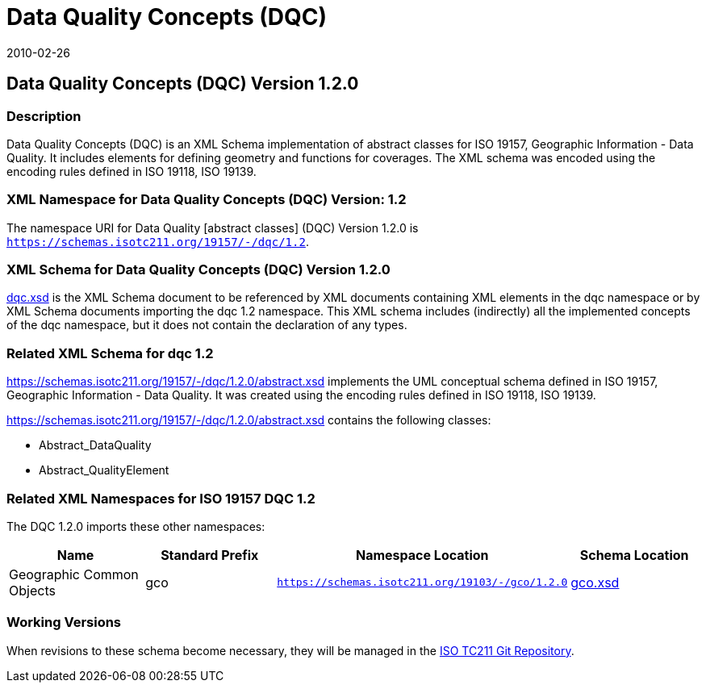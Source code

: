 ﻿= Data Quality Concepts (DQC)
:edition: 1.1.0
:revdate: 2010-02-26

== Data Quality Concepts (DQC) Version 1.2.0

=== Description

Data Quality Concepts (DQC) is an XML Schema implementation of abstract classes for
ISO 19157, Geographic Information - Data Quality. It includes elements for defining
geometry and functions for coverages. The XML schema was encoded using the encoding
rules defined in ISO 19118, ISO 19139.

=== XML Namespace for Data Quality Concepts (DQC) Version: 1.2

The namespace URI for Data Quality [abstract classes] (DQC) Version 1.2.0 is
`https://schemas.isotc211.org/19157/-/dqc/1.2`.

=== XML Schema for Data Quality Concepts (DQC) Version 1.2.0

https://schemas.isotc211.org/19157/-/dqc/1.2.0/dqc.xsd[dqc.xsd] is the XML Schema document to
be referenced by XML documents containing XML elements in the dqc namespace or by XML
Schema documents importing the dqc 1.2 namespace. This XML schema includes
(indirectly) all the implemented concepts of the dqc namespace, but it does not
contain the declaration of any types.

=== Related XML Schema for dqc 1.2

https://schemas.isotc211.org/19157/-/dqc/1.2.0/abstract.xsd
implements the UML conceptual schema defined in ISO 19157, Geographic Information -
Data Quality. It was created using the encoding rules defined in ISO 19118, ISO 19139.

https://schemas.isotc211.org/19157/-/dqc/1.2.0/abstract.xsd contains the following classes:

* Abstract_DataQuality
* Abstract_QualityElement

=== Related XML Namespaces for ISO 19157 DQC 1.2

The DQC 1.2.0 imports these other namespaces:

[%unnumbered]
[options=header,cols=4]
|===
| Name | Standard Prefix | Namespace Location | Schema Location

| Geographic Common Objects | gco |
`https://schemas.isotc211.org/19103/-/gco/1.2.0` | https://schemas.isotc211.org/19103/-/gco/1.2.0/gco.xsd[gco.xsd]
|===

=== Working Versions

When revisions to these schema become necessary, they will be managed in the
https://github.com/ISO-TC211/XML[ISO TC211 Git Repository].
